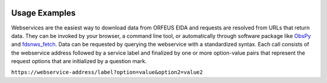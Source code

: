 .. figure:: _static/eidalogo.jpg

Usage Examples
==============

Webservices are the easiest way to download data from ORFEUS EIDA and requests are resolved from URLs that return data. They can be invoked by your browser, a command line tool, or automatically through software package like `ObsPy <https://docs.obspy.org/packages/obspy.clients.fdsn.html#module-obspy.clients.fdsn>`_ and `fdsnws_fetch <https://www.seiscomp3.org/wiki/doc/applications/fdsnws_fetch>`_. Data can be requested by querying the webservice with a standardized syntax. Each call consists of the webservice address followed by a service label and finalized by one or more option-value pairs that represent the request options that are initialized by a question mark.

``https://webservice-address/label?option=value&option2=value2``

.. dropdown:: I want to download raw waveform data (FDSN Dataselect)

    FDSNWS-Dataselect must be used to download waveform data. This example requests raw waveform data between 2014-01-01T00:20:00 and 2014-01-01T00:50:00 for station FR.RENF from EIDA node RESIF. The response will be a single mSEED file that contains all streams that fit this request. The output streams are limited to the contacted nodes' data holdings.

    ``https://ws.resif.fr/fdsnws/dataselect/1/query?starttime=2014-01-01T00:20:00&endtime=2014-01-01T00:50:00&network=FR&station=RENF``

    Stations that belong to other networks may need to be downloaded from another data center. Alternatively, data can be downloaded using the EIDAWS-Federator web service. In this case user does not need to know which data center holds the desired waveforms.

    ``https://federator.orfeus-eu.org/fdsnws/dataselect/1/query?starttime=2014-01-01T00:20:00&endtime=2014-01-01T00:50:00&network=FR&station=RENF``

